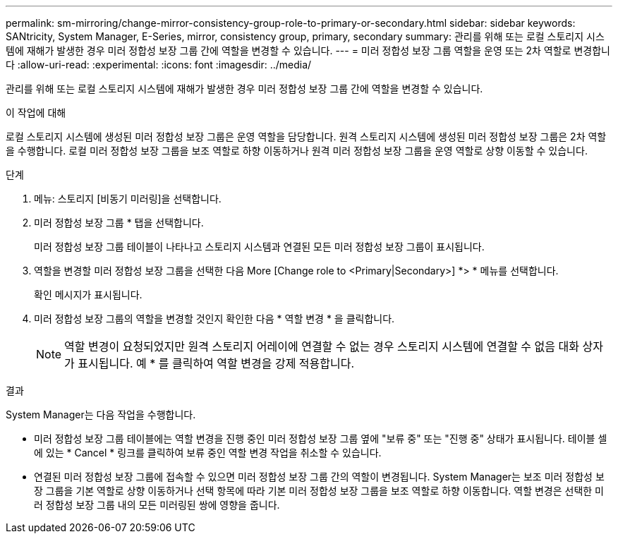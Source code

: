 ---
permalink: sm-mirroring/change-mirror-consistency-group-role-to-primary-or-secondary.html 
sidebar: sidebar 
keywords: SANtricity, System Manager, E-Series, mirror, consistency group, primary, secondary 
summary: 관리를 위해 또는 로컬 스토리지 시스템에 재해가 발생한 경우 미러 정합성 보장 그룹 간에 역할을 변경할 수 있습니다. 
---
= 미러 정합성 보장 그룹 역할을 운영 또는 2차 역할로 변경합니다
:allow-uri-read: 
:experimental: 
:icons: font
:imagesdir: ../media/


[role="lead"]
관리를 위해 또는 로컬 스토리지 시스템에 재해가 발생한 경우 미러 정합성 보장 그룹 간에 역할을 변경할 수 있습니다.

.이 작업에 대해
로컬 스토리지 시스템에 생성된 미러 정합성 보장 그룹은 운영 역할을 담당합니다. 원격 스토리지 시스템에 생성된 미러 정합성 보장 그룹은 2차 역할을 수행합니다. 로컬 미러 정합성 보장 그룹을 보조 역할로 하향 이동하거나 원격 미러 정합성 보장 그룹을 운영 역할로 상향 이동할 수 있습니다.

.단계
. 메뉴: 스토리지 [비동기 미러링]을 선택합니다.
. 미러 정합성 보장 그룹 * 탭을 선택합니다.
+
미러 정합성 보장 그룹 테이블이 나타나고 스토리지 시스템과 연결된 모든 미러 정합성 보장 그룹이 표시됩니다.

. 역할을 변경할 미러 정합성 보장 그룹을 선택한 다음 More [Change role to <Primary|Secondary>] *> * 메뉴를 선택합니다.
+
확인 메시지가 표시됩니다.

. 미러 정합성 보장 그룹의 역할을 변경할 것인지 확인한 다음 * 역할 변경 * 을 클릭합니다.
+
[NOTE]
====
역할 변경이 요청되었지만 원격 스토리지 어레이에 연결할 수 없는 경우 스토리지 시스템에 연결할 수 없음 대화 상자가 표시됩니다. 예 * 를 클릭하여 역할 변경을 강제 적용합니다.

====


.결과
System Manager는 다음 작업을 수행합니다.

* 미러 정합성 보장 그룹 테이블에는 역할 변경을 진행 중인 미러 정합성 보장 그룹 옆에 "보류 중" 또는 "진행 중" 상태가 표시됩니다. 테이블 셀에 있는 * Cancel * 링크를 클릭하여 보류 중인 역할 변경 작업을 취소할 수 있습니다.
* 연결된 미러 정합성 보장 그룹에 접속할 수 있으면 미러 정합성 보장 그룹 간의 역할이 변경됩니다. System Manager는 보조 미러 정합성 보장 그룹을 기본 역할로 상향 이동하거나 선택 항목에 따라 기본 미러 정합성 보장 그룹을 보조 역할로 하향 이동합니다. 역할 변경은 선택한 미러 정합성 보장 그룹 내의 모든 미러링된 쌍에 영향을 줍니다.

